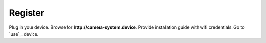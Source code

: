 .. _register:

============
Register
============

Plug in your device. Browse for **http://camera-system.device**. Provide installation guide with wifi credentials. Go to `use`_. device.
